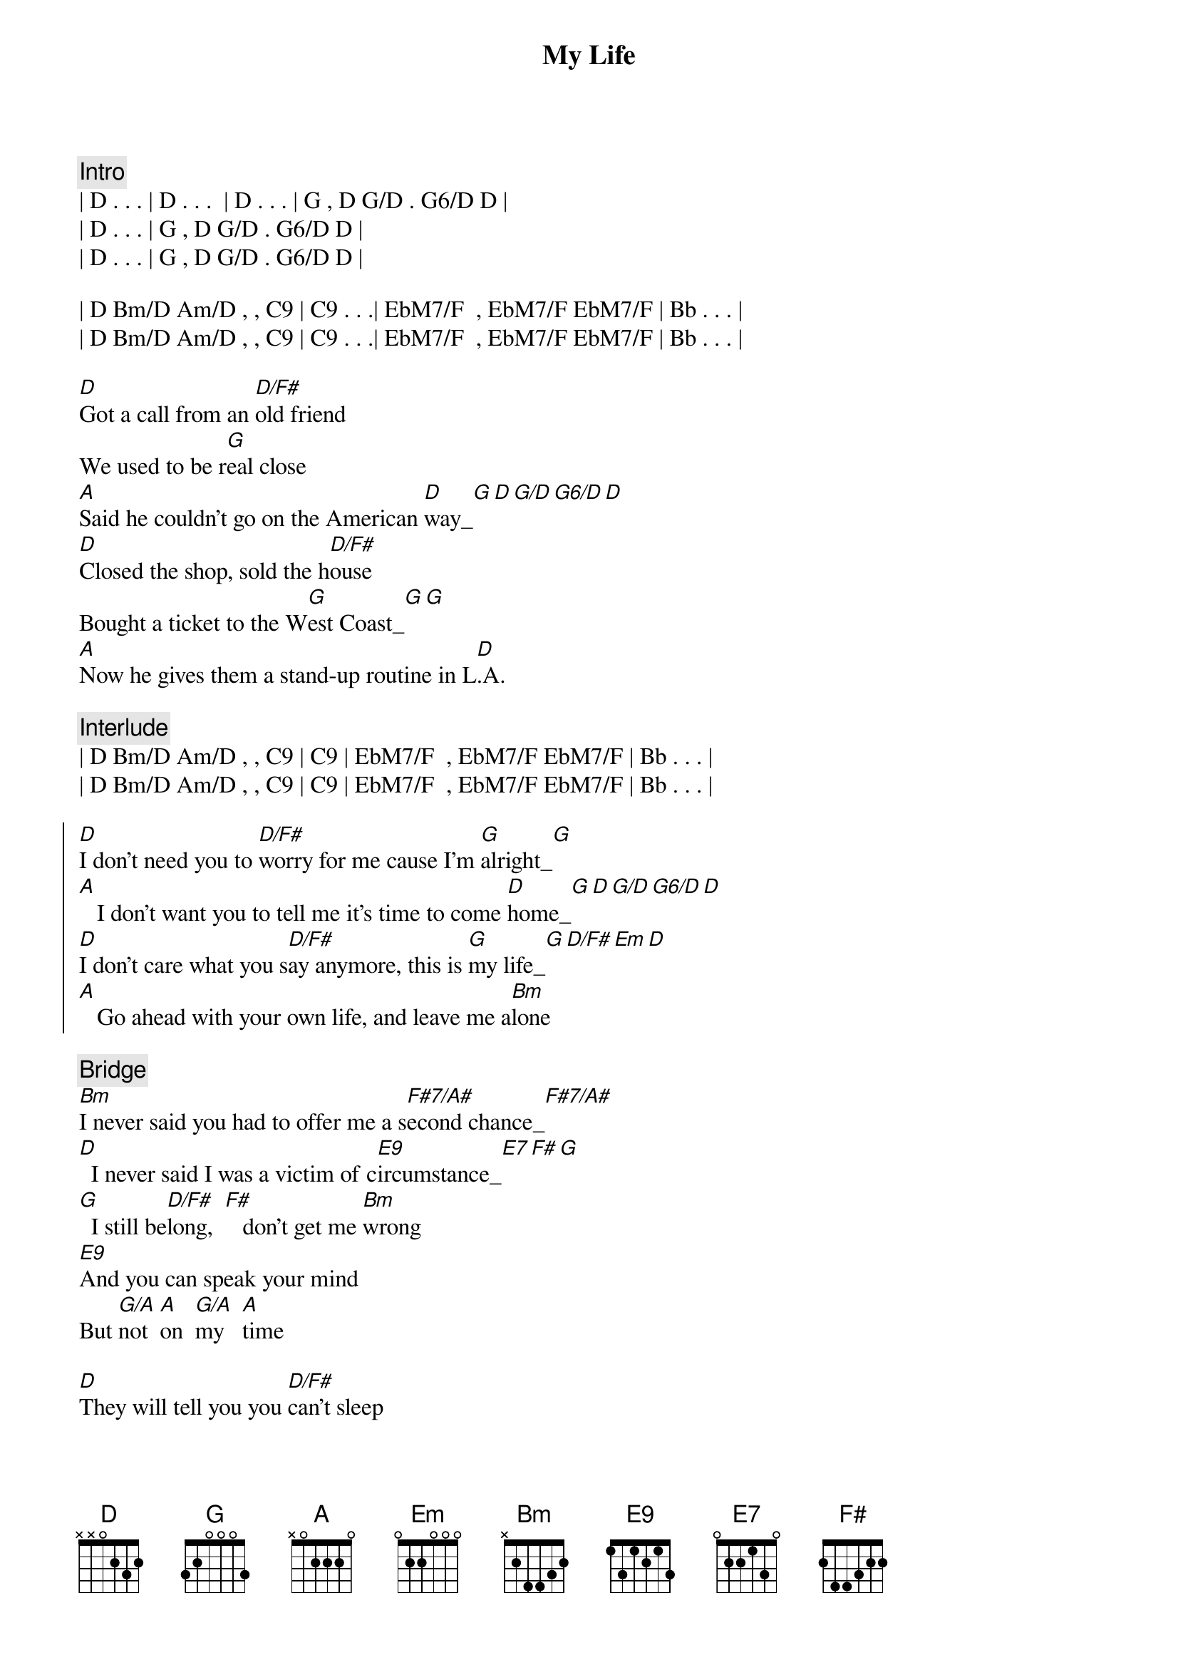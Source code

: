 
{title: My Life}
{artist: Billy Joel}
{key: D}
{duration: 3:40}
{tempo: 131}
{meta: nord: P32}
{meta: countin: 8}
{meta: backing: 14}
{meta: performanceKey: C}

{c:Intro}
| D . . . | D . . .  | D . . . | G , D G/D . G6/D D | 
| D . . . | G , D G/D . G6/D D | 
| D . . . | G , D G/D . G6/D D | 

| D Bm/D Am/D , , C9 | C9 . . .| EbM7/F  , EbM7/F EbM7/F | Bb . . . |
| D Bm/D Am/D , , C9 | C9 . . .| EbM7/F  , EbM7/F EbM7/F | Bb . . . |

{start_of_verse}
[D]Got a call from an [D/F#]old friend
We used to be r[G]eal close
[A]Said he couldn't go on the American [D]way_[G][D][G/D][G6/D][D]
[D]Closed the shop, sold the h[D/F#]ouse
Bought a ticket to the W[G]est Coast_[G][G]
[A]Now he gives them a stand-up routine in L[D].A.
{end_of_verse}

{c: Interlude}
| D Bm/D Am/D , , C9 | C9 | EbM7/F  , EbM7/F EbM7/F | Bb . . . |
| D Bm/D Am/D , , C9 | C9 | EbM7/F  , EbM7/F EbM7/F | Bb . . . |

{start_of_chorus}
[D]I don't need you to [D/F#]worry for me cause I'm [G]alright_[G]
[A]   I don't want you to tell me it's time to come [D]home_[G][D][G/D][G6/D][D]
[D]I don't care what you s[D/F#]ay anymore, this is [G]my life_[G][D/F#][Em][D]
[A]   Go ahead with your own life, and leave me a[Bm]lone
{end_of_chorus}

{c: Bridge}
[Bm]I never said you had to offer me a s[F#7/A#]econd chance_[F#7/A#]
[D]  I never said I was a victim of c[E9]ircumstance_[E7][F#][G]
[G]  I still be[D/F#]long,  [F#]   don't get me [Bm]wrong
[E9]And you can speak your mind
But [G/A]not  [A]on  [G/A]my   [A]time

{start_of_verse}
[D]They will tell you you [D/F#]can't sleep
Alone in a str[G]ange place
[A]Then they'll tell you you can't sleep with somebody [D]else_[D][G/D][G6/D][D]
[D]But sooner or later you slee[D/F#]p
In your [G]own space_[G][D/F#][Em][D]
[A]Either way it's okay to wake up with your[(D)]self
{end_of_verse}

{c: Interlude}
| D Bm/D Am/D , , C9 | C9 | EbM7/F  , EbM7/F EbM7/F | Bb . . . |
| D Bm/D Am/D , , C9 | C9 | EbM7/F  , EbM7/F EbM7/F | Bb . . . |

{start_of_chorus}
[D]I don't need you to [D/F#]worry for me cause I'm [G]alright_[G]
[A]   I don't want you to tell me it's time to come [D]home_[G]
[D]I don't care what you s[D/F#]ay anymore, this is [G]my life_[G][D/F#][Em][D]
[A]   Go ahead with your own life, and leave me a[Bm]lone
{end_of_chorus}

{c: Bridge}
[Bm]I never said you had to offer me a s[F#7/A#]econd chance_[F#7/A#]
[D]  I never said I was a victim of c[E9]ircumstance_[E7][F#][G]
[G]  I still be[D/F#]long,  [F#]   don't get me [Bm]wrong
[E9]And you can speak your mind
But [G/A]not  [A]on  [G/A]my   [A]time

{comment: Solo}
| D    | D/F# | G    | G    |
| A    | A    | D    | D G/D G6/D D |

{start_of_chorus}
[D]I don't care what you s[D/F#]ay anymore, this is [G]my life_[G][D/F#][Em][D]
[A]   Go ahead with your own life, and leave me a[D]lone
{end_of_chorus}

{comment: Outro}
| D Bm/D Am/D , , C9 | C9 | EbM7/F  , EbM7/F EbM7/F | Bb . . . |
| D Bm/D Am/D , , C9 | C9 | EbM7/F  , EbM7/F EbM7/F | Bb . . . |

| D Bm/D Am/D , , C9 | C9 | EbM7/F  , EbM7/F EbM7/F | Bb . . . |
| D Bm/D Am/D , , C9 | C9 | EbM7/F  , EbM7/F EbM7/F | Bb . . . |

| D Bm/D Am/D ... |
